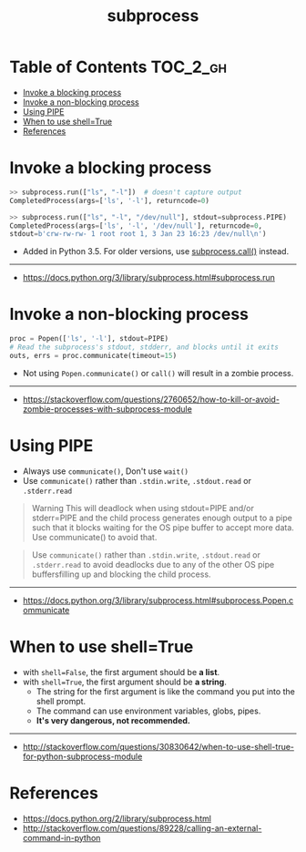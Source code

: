 #+TITLE: subprocess

* Table of Contents :TOC_2_gh:
- [[#invoke-a-blocking-process][Invoke a blocking process]]
- [[#invoke-a-non-blocking-process][Invoke a non-blocking process]]
- [[#using-pipe][Using PIPE]]
- [[#when-to-use-shelltrue][When to use shell=True]]
- [[#references][References]]

* Invoke a blocking process
#+BEGIN_SRC python
  >> subprocess.run(["ls", "-l"])  # doesn't capture output
  CompletedProcess(args=['ls', '-l'], returncode=0)

  >> subprocess.run(["ls", "-l", "/dev/null"], stdout=subprocess.PIPE)
  CompletedProcess(args=['ls', '-l', '/dev/null'], returncode=0,
  stdout=b'crw-rw-rw- 1 root root 1, 3 Jan 23 16:23 /dev/null\n')
#+END_SRC

- Added in Python 3.5. For older versions, use [[https://docs.python.org/3/library/subprocess.html#subprocess.call][subprocess.call()]] instead.

-----
- https://docs.python.org/3/library/subprocess.html#subprocess.run

* Invoke a non-blocking process
#+BEGIN_SRC python
  proc = Popen(['ls', '-l'], stdout=PIPE)
  # Read the subprocess's stdout, stdderr, and blocks until it exits
  outs, errs = proc.communicate(timeout=15)
#+END_SRC

- Not using ~Popen.communicate()~ or ~call()~ will result in a zombie process.

-----
- https://stackoverflow.com/questions/2760652/how-to-kill-or-avoid-zombie-processes-with-subprocess-module

* Using PIPE
- Always use ~communicate()~, Don't use ~wait()~
- Use ~communicate()~ rather than ~.stdin.write~, ~.stdout.read~ or ~.stderr.read~

#+BEGIN_QUOTE
Warning This will deadlock when using stdout=PIPE and/or stderr=PIPE and
the child process generates enough output to a pipe such that
it blocks waiting for the OS pipe buffer to accept more data. Use communicate() to avoid that.
#+END_QUOTE

#+BEGIN_QUOTE
Use ~communicate()~ rather than ~.stdin.write~, ~.stdout.read~ or ~.stderr.read~
to avoid deadlocks due to any of the other OS pipe buffersfilling up and blocking the child process.
#+END_QUOTE

-----
- https://docs.python.org/3/library/subprocess.html#subprocess.Popen.communicate

* When to use shell=True
- with ~shell=False~, the first argument should be *a list*.
- with ~shell=True~, the first argument should be *a string*.
  - The string for the first argument is like the command you put into the shell prompt.
  - The command can use environment variables, globs, pipes.
  - *It's very dangerous, not recommended.*

-----
- http://stackoverflow.com/questions/30830642/when-to-use-shell-true-for-python-subprocess-module

* References
- https://docs.python.org/2/library/subprocess.html
- http://stackoverflow.com/questions/89228/calling-an-external-command-in-python
